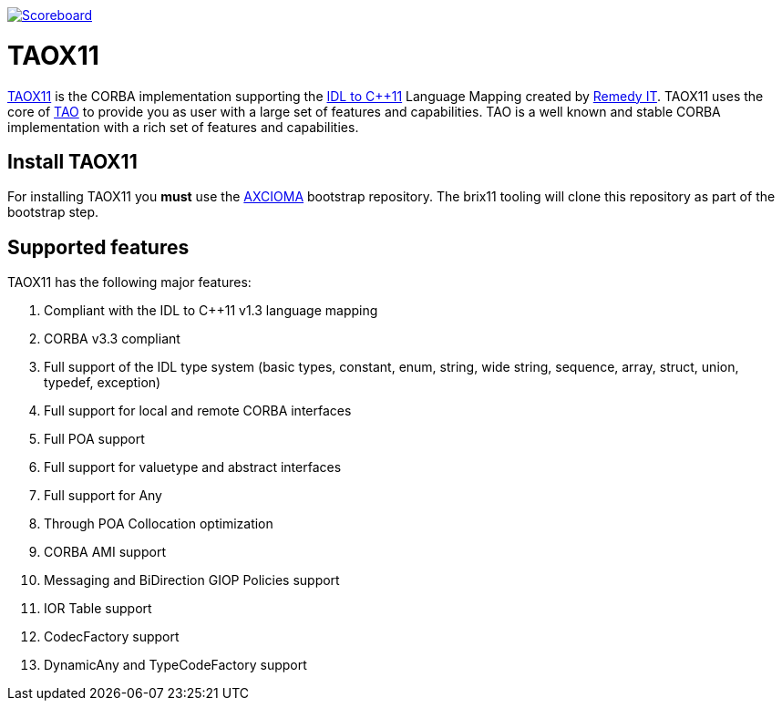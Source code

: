 image:https://img.shields.io/badge/scoreboard-Remedy IT-brightgreen.svg[Scoreboard, link=http://scoreboard.taox11.org]

= TAOX11

https://www.taox11.org[TAOX11] is the CORBA implementation supporting the
https://www.omg.org/spec/CPP11[IDL to C++11] Language Mapping created by
https://www.remedy.nl[Remedy IT]. TAOX11 uses the core of
https://www.remedy.nl/opensource/tao.html[TAO] to provide you as
user with a large set of features and capabilities. TAO is a well
known and stable CORBA implementation with a rich set of features and
capabilities.

== Install TAOX11

For installing TAOX11 you *must* use the https://github.com/RemedyIT/axcioma[AXCIOMA] bootstrap
repository. The brix11 tooling will clone this repository as part of the bootstrap step.

== Supported features

TAOX11 has the following major features:

. Compliant with the IDL to C++11 v1.3 language mapping
. CORBA v3.3 compliant
. Full support of the IDL type system (basic types, constant, enum,
string, wide string, sequence, array, struct, union, typedef, exception)
. Full support for local and remote CORBA interfaces
. Full POA support
. Full support for valuetype and abstract interfaces
. Full support for Any
. Through POA Collocation optimization
. CORBA AMI support
. Messaging and BiDirection GIOP Policies support
. IOR Table support
. CodecFactory support
. DynamicAny and TypeCodeFactory support
